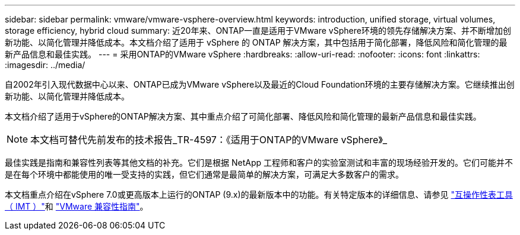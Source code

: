 ---
sidebar: sidebar 
permalink: vmware/vmware-vsphere-overview.html 
keywords: introduction, unified storage, virtual volumes, storage efficiency, hybrid cloud 
summary: 近20年来、ONTAP一直是适用于VMware vSphere环境的领先存储解决方案、并不断增加创新功能、以简化管理并降低成本。本文档介绍了适用于 vSphere 的 ONTAP 解决方案，其中包括用于简化部署，降低风险和简化管理的最新产品信息和最佳实践。 
---
= 采用ONTAP的VMware vSphere
:hardbreaks:
:allow-uri-read: 
:nofooter: 
:icons: font
:linkattrs: 
:imagesdir: ../media/


[role="lead"]
自2002年引入现代数据中心以来、ONTAP已成为VMware vSphere以及最近的Cloud Foundation环境的主要存储解决方案。它继续推出创新功能、以简化管理并降低成本。

本文档介绍了适用于vSphere的ONTAP解决方案、其中重点介绍了可简化部署、降低风险和简化管理的最新产品信息和最佳实践。


NOTE: 本文档可替代先前发布的技术报告_TR-4597：《适用于ONTAP的VMware vSphere》_

最佳实践是指南和兼容性列表等其他文档的补充。它们是根据 NetApp 工程师和客户的实验室测试和丰富的现场经验开发的。它们可能并不是在每个环境中都能使用的唯一受支持的实践，但它们通常是最简单的解决方案，可满足大多数客户的需求。

本文档重点介绍在vSphere 7.0或更高版本上运行的ONTAP (9.x)的最新版本中的功能。有关特定版本的详细信息、请参见 https://imt.netapp.com/matrix/#search["互操作性表工具（ IMT ）"^]和 https://www.vmware.com/resources/compatibility/search.php?deviceCategory=san["VMware 兼容性指南"^]。
